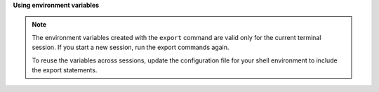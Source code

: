 .. _env-variables:


**Using environment variables**


..  note::

    The environment variables created with the ``export`` command are
    valid only for the current terminal session. If you start a new session,
    run the
    export commands again.

    To reuse the variables across sessions, update the configuration file for
    your shell environment to include the export statements.
